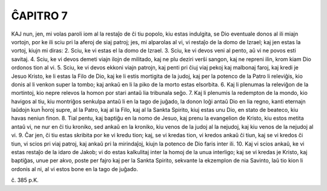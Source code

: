 ĈAPITRO 7
---------

KAJ nun, jen, mi volas paroli iom al la restaĵo de ĉi tiu popolo, kiu estas indulgita, se Dio eventuale donos al ili miajn vortojn, por ke ili sciu pri la aferoj de siaj patroj; jes, mi alparolas al vi, vi restaĵo de la domo de Izrael; kaj jen estas la vortoj, kiujn mi diras:
2. Sciu, ke vi estas el la domo de Izrael.
3. Sciu, ke vi devos veni al pento, aŭ vi ne povos esti savitaj.
4. Sciu, ke vi devos demeti viajn ilojn de militado, kaj ne plu deziri verŝi sangon, kaj ne repreni ilin, krom kiam Dio ordonos tion al vi.
5. Sciu, ke vi devos ekkoni viajn patrojn, kaj penti pri ĉiuj viaj pekoj kaj malbonaj faroj, kaj kredi je Jesuo Kristo, ke li estas la Filo de Dio, kaj ke li estis mortigita de la judoj, kaj per la potenco de la Patro li releviĝis, kio donis al li venkon super la tombo; kaj ankaŭ en li la piko de la morto estas elsorbita.
6. Kaj li plenumas la releviĝon de la mortintoj, kio nepre relevos la homon por stari antaŭ lia tribunala seĝo.
7. Kaj li plenumis la redempton de la mondo, kio havigos al tiu, kiu montriĝos senkulpa antaŭ li en la tago de juĝado, la donon loĝi antaŭ Dio en lia regno, kanti eternajn laŭdojn kun ĥoroj supre, al la Patro, kaj al la Filo, kaj al la Sankta Spirito, kiuj estas unu Dio, en stato de beateco, kiu havas neniun finon.
8. Tial pentu, kaj baptiĝu en la nomo de Jesuo, kaj prenu la evangelion de Kristo, kiu estos metita antaŭ vi, ne nur en ĉi tiu kroniko, sed ankaŭ en la kroniko, kiu venos de la judoj al la nejudoj, kaj kiu venos de la nejudoj al vi.
9. Ĉar jen, ĉi tiu estas skribita por ke vi kredu tion; kaj, se vi kredas tion, vi kredos ankaŭ ĉi tiun, kaj se vi kredos ĉi tiun, vi scios pri viaj patroj, kaj ankaŭ pri la mirindaĵoj, kiujn la potenco de Dio faris inter ili.
10. Kaj vi scios ankaŭ, ke vi estas restaĵo de la idaro de Jakob; vi do estas kalkulitaj inter la homoj de la unua interligo; kaj se vi kredas je Kristo, kaj baptiĝas, unue per akvo, poste per fajro kaj per la Sankta Spirito, sekvante la ekzemplon de nia Savinto, laŭ tio kion li ordonis al ni, al vi estos bone en la tago de juĝado.

ĉ. 385 p.K.

